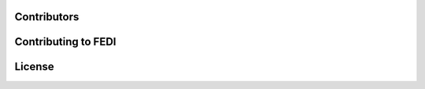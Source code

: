 Contributors
======================
Contributing to FEDI
======================
License
======================
